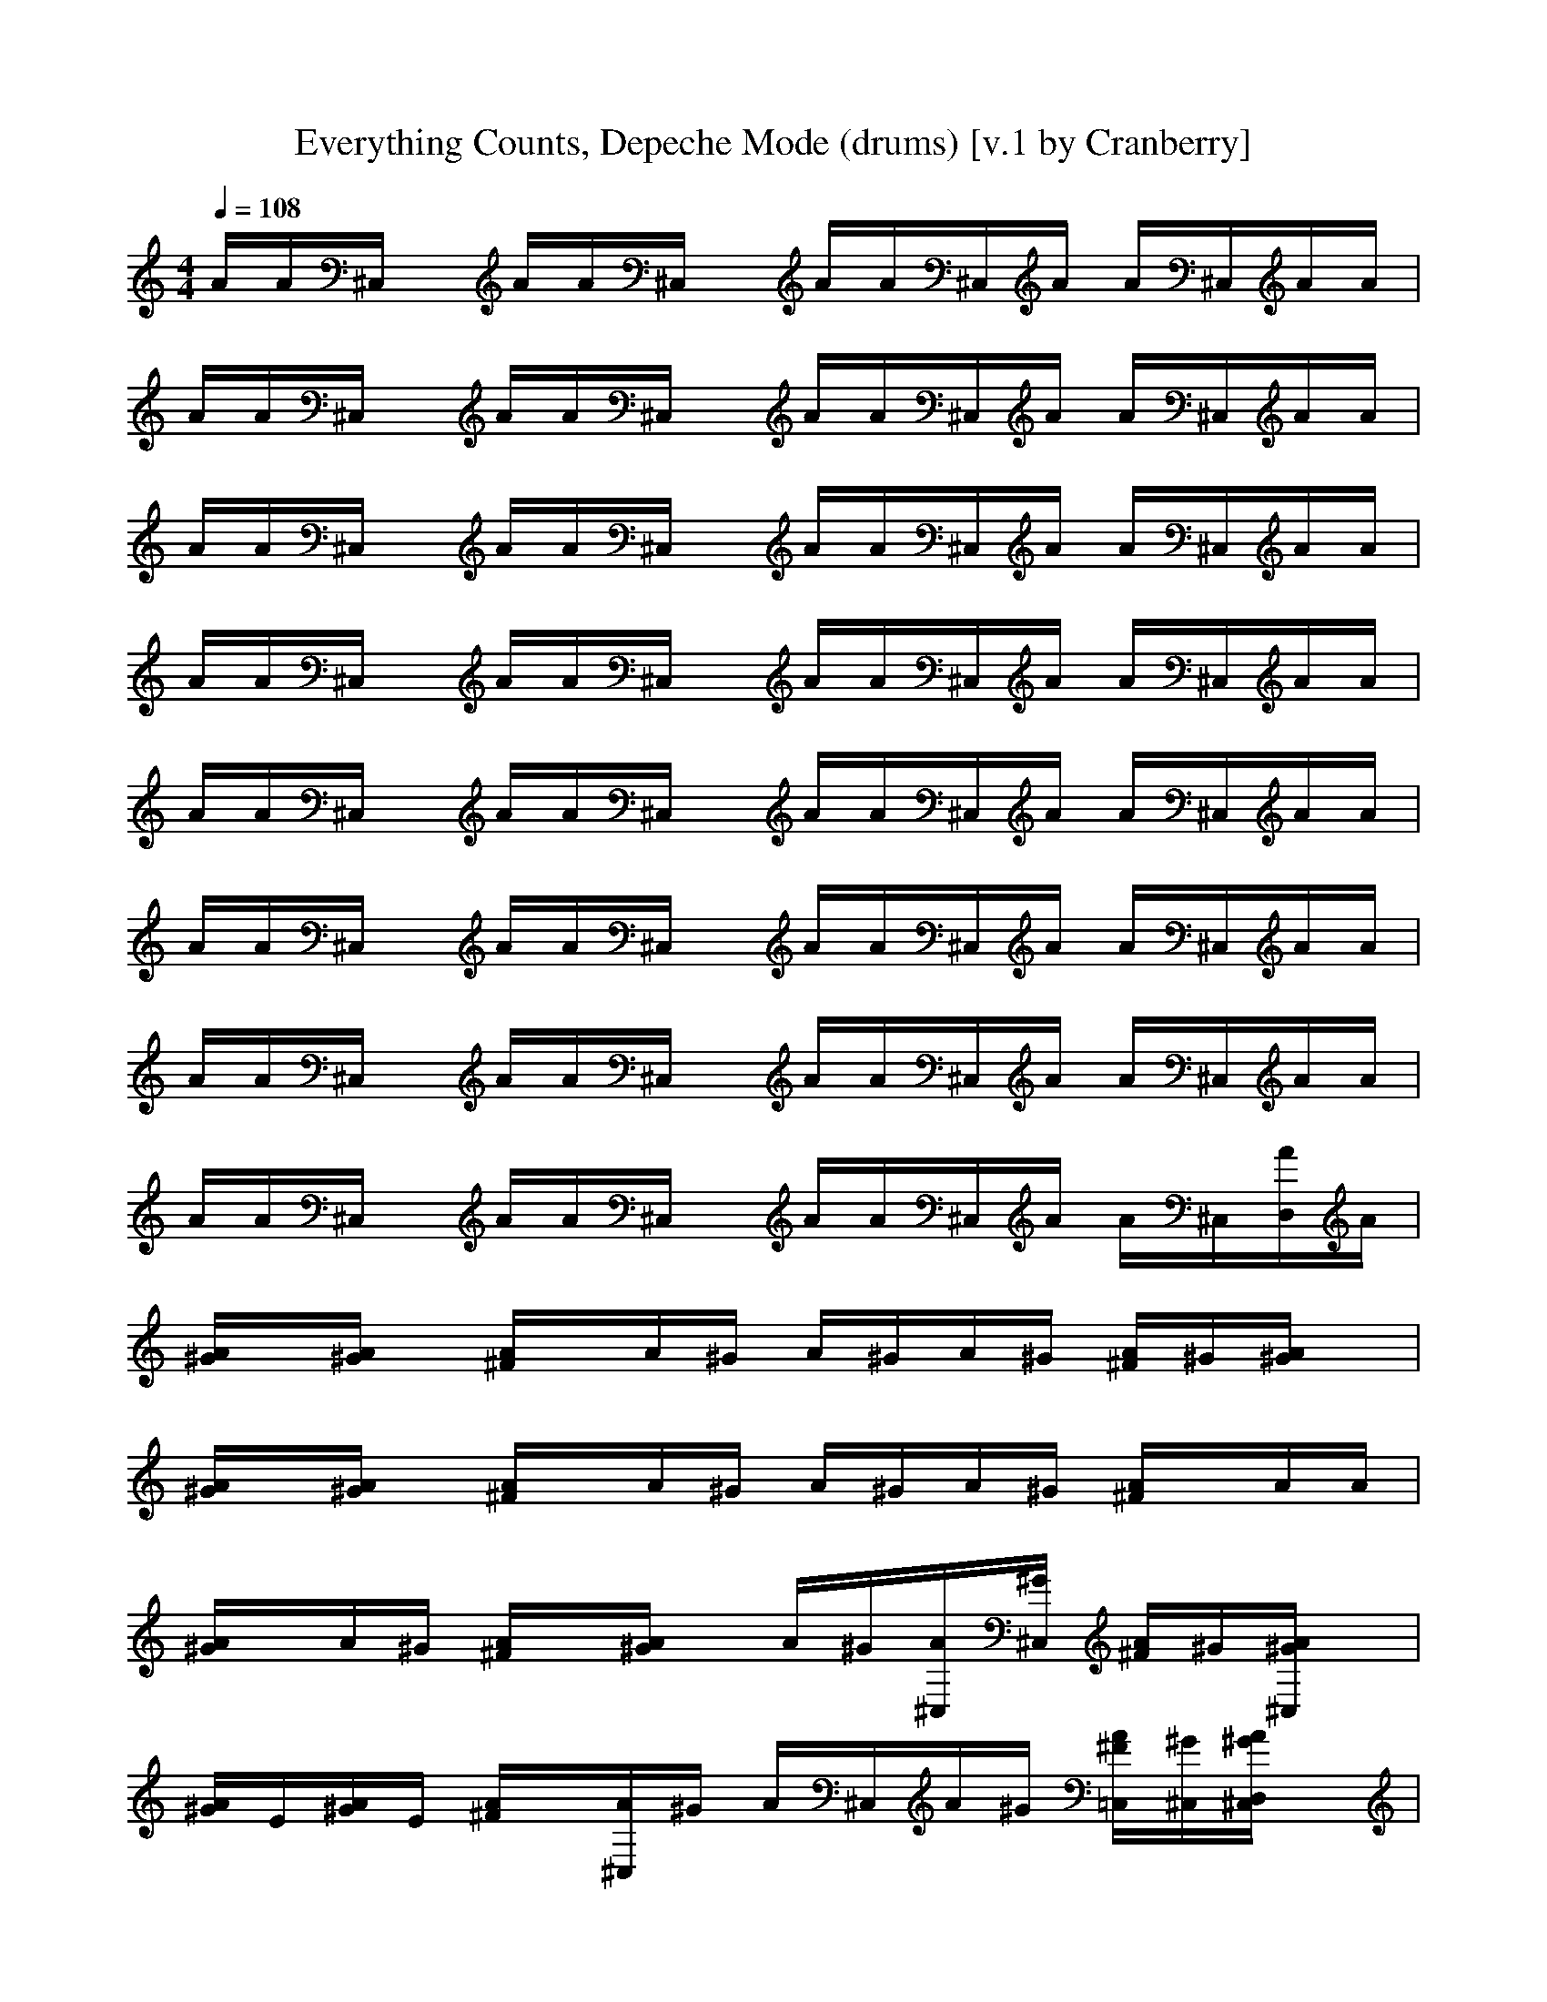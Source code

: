 X:1
T:Everything Counts, Depeche Mode (drums) [v.1 by Cranberry]
N:"Everything Counts" by Depeche Mode, from the album "Construction Time Again", 1983.
N:LotRO adaptation by Cranberry of the Mighty Mighty Bree Tones, Landroval server.
M:4/4
L:1/8
Q:1/4=108
K:C % 0 sharps
A/2A/2^C,/2x/2 A/2A/2^C,/2x/2 A/2A/2^C,/2A/2 A/2^C,/2A/2A/2| 
A/2A/2^C,/2x/2 A/2A/2^C,/2x/2 A/2A/2^C,/2A/2 A/2^C,/2A/2A/2| 
A/2A/2^C,/2x/2 A/2A/2^C,/2x/2 A/2A/2^C,/2A/2 A/2^C,/2A/2A/2| 
A/2A/2^C,/2x/2 A/2A/2^C,/2x/2 A/2A/2^C,/2A/2 A/2^C,/2A/2A/2|
A/2A/2^C,/2x/2 A/2A/2^C,/2x/2 A/2A/2^C,/2A/2 A/2^C,/2A/2A/2| 
A/2A/2^C,/2x/2 A/2A/2^C,/2x/2 A/2A/2^C,/2A/2 A/2^C,/2A/2A/2| 
A/2A/2^C,/2x/2 A/2A/2^C,/2x/2 A/2A/2^C,/2A/2 A/2^C,/2A/2A/2| 
A/2A/2^C,/2x/2 A/2A/2^C,/2x/2 A/2A/2^C,/2A/2 A/2^C,/2[A/2D,/2]A/2|
[A/2^G/2]x/2[A/2^G/2]x/2 [A/2^F/2]x/2A/2^G/2 A/2^G/2A/2^G/2 [A/2^F/2]^G/2[A/2^G/2]x/2| 
[A/2^G/2]x/2[A/2^G/2]x/2 [A/2^F/2]x/2A/2^G/2 A/2^G/2A/2^G/2 [A/2^F/2]x/2A/2A/2| 
[A/2^G/2]x/2A/2^G/2 [A/2^F/2]x/2[A/2^G/2]x/2 A/2^G/2[A/2^C,/2][^G/2^C,/2] [A/2^F/2]^G/2[A/2^G/2^C,/2]x/2| 
[A/2^G/2]E/2[A/2^G/2]E/2 [A/2^F/2]x/2[A/2^C,/2]^G/2 A/2^C,/2A/2^G/2 [A/2^F/2=C,/2][^G/2^C,/2][A/2^G/2D,/2^C,/2]x/2|
[A/2^G/2]x/2[A/2^G/2]x/2 [A/2^F/2]x/2A/2^G/2 A/2^G/2A/2^G/2 [A/2^F/2]^G/2[A/2^G/2]x/2| 
[A/2^G/2]x/2[A/2^G/2]x/2 [A/2^F/2]x/2A/2^G/2 A/2^G/2A/2^G/2 [A/2^F/2]x/2A/2A/2| 
[A/2^G/2]x/2A/2^G/2 [A/2^F/2]x/2[A/2^G/2]x/2 A/2^G/2[A/2^C,/2][^G/2^C,/2] [A/2^F/2]^G/2[A/2^G/2^C,/2]x/2| 
[A/2^G/2]E/2[A/2^G/2]E/2 [A/2^F/2]x/2[A/2^C,/2]^G/2 A/2^C,/2A/2^G/2 [A/2^F/2=C,/2][^G/2^C,/2][A/2^G/2D,/2^C,/2]x/2|
[A/2^G/2=C,/2]C,/2[A/2^C,/2]^C,/2 [A/2^C,/2]^C,/2A/2^C,/2 [A/2^F/2]^C,/2[A/2^G/2][D,/2^C,/2] [A/2^C,/2][^G/2^C,/2][A/2D,/2][^G/2^C,/2]| 
[A/2^G/2]x/2[A/2^G/2]x/2 [A/2^F/2]x/2A/2^G/2 A/2^G/2A/2^G/2 [A/2^F/2]^G/2[A/2^G/2]x/2| 
[A/2^G/2]x/2[A/2^G/2]x/2 [A/2^F/2]x/2A/2^G/2 A/2^G/2A/2^G/2 [A/2^F/2]x/2A/2A/2| 
[A/2^G/2]x/2A/2^G/2 [A/2^F/2]x/2[A/2^G/2]x/2 A/2^G/2[A/2^C,/2][^G/2^C,/2] [A/2^F/2]^G/2[A/2^G/2^C,/2]x/2|
[A/2^G/2]E/2[A/2^G/2]E/2 [A/2^F/2]x/2[A/2^C,/2]^G/2 A/2^C,/2A/2^G/2 [A/2^F/2=C,/2][^G/2^C,/2][A/2^G/2D,/2^C,/2]x/2| 
[^G/2=F,/2]x/2F,/2^G/2 [^F/2=F,/2]x/2F,/2[^G/2F,/2] x/2[^G/2F,/2^C,/2]x/2[^G/2F,/2^C,/2] [^F/2=F,/2^C,/2][^G/2^C,/2][^G/2F,/2^C,/2]x/2| 
[^G/2F,/2]x/2F,/2^G/2 [^F/2=F,/2]^G/2F,/2F,/2 ^G/2[^G/2F,/2^C,/2]x/2[^G/2F,/2] [^F/2=F,/2^C,/2][^G/2^C,/2][^G/2F,/2^C,/2]^C,/2| 
[^G/2F,/2]E/2[^G/2F,/2]E/2 [^F/2=F,/2]x/2F,/2[^G/2F,/2] x/2[^G/2F,/2]x/2[^G/2F,/2] [^F/2=F,/2]^G/2[E/2F,/2]x/2|
[^G/2F,/2]x/2[^G/2F,/2]^G/2 [^F/2=F,/2]x/2[^G/2F,/2][^G/2F,/2] x/2[^G/2F,/2^C,/2]x/2[^G/2F,/2^C,/2] [^F/2=F,/2^C,/2][^G/2^C,/2][^F/2=F,/2^C,/2]^G/2| 
[^G/2F,/2]x/2F,/2^G/2 [^F/2=F,/2]x/2F,/2[^G/2F,/2] x/2[^G/2F,/2^C,/2]x/2[^G/2F,/2^C,/2] [^F/2=F,/2^C,/2][^G/2^C,/2][^G/2F,/2^C,/2]x/2| 
[^G/2F,/2]x/2F,/2^G/2 [^F/2=F,/2]^G/2F,/2F,/2 ^G/2[^G/2F,/2^C,/2]x/2[^G/2F,/2] [^F/2=F,/2^C,/2][^G/2^C,/2][^G/2F,/2^C,/2]^C,/2| 
[^G/2F,/2]E/2[^G/2F,/2]E/2 [^F/2=F,/2]x/2F,/2[^G/2F,/2] x/2[^G/2F,/2]x/2[^G/2F,/2] [^F/2=F,/2]^G/2[E/2F,/2]x/2|
[^G/2F,/2]x/2[^G/2F,/2]^G/2 [^F/2=F,/2]x/2[^G/2F,/2][^G/2F,/2] x/2F,/2^G/2F,/2 [^G/2F,/2]x/2[^G/2F,/2]F,/2| 
[^G/2D,/2]x/2^G/2[^G/2D,/2] ^G/2x/2[^G/2D,/2]x^G/2D,/2x/2 A/2x/2A/2x/2| 
A/2x/2A/2x/2 A/2A/2A/2x/2 A/2x/2A/2x/2 A/2x/2A/2A/2| 
[A/2^G/2]x/2[A/2^G/2]x/2 [A/2^F/2][A/2^G/2]A/2^G/2 ^G/2A/2^G/2A/2 ^F/2[A/2^G/2]A/2^G/2|
[A/2^G/2]x/2[A/2^G/2]x/2 [A/2^F/2]^G/2A/2x/2 [A/2^G/2]A/2[A/2^G/2][^G/2^C,/2] [A/2^F/2][^G/2^C,/2]A/2D,/2| 
A/2A/2^C,/2x/2 A/2A/2^C,/2x/2 A/2A/2^C,/2A/2 A/2^C,/2A/2A/2| 
A/2A/2^C,/2x/2 A/2A/2^C,/2x/2 A/2A/2^C,/2A/2 A/2^C,/2A/2A/2| 
A/2A/2^C,/2x/2 A/2A/2^C,/2x/2 A/2A/2^C,/2A/2 A/2^C,/2A/2A/2|
A/2A/2^C,/2x/2 A/2A/2^C,/2x/2 A/2A/2^C,/2A/2 A/2^C,/2A/2A/2| 
A/2A/2^C,/2x/2 A/2A/2^C,/2x/2 A/2A/2^C,/2A/2 A/2^C,/2A/2A/2| 
A/2A/2^C,/2x/2 A/2A/2^C,/2x/2 A/2A/2^C,/2A/2 A/2^C,/2A/2A/2| 
A/2A/2^C,/2x/2 A/2A/2^C,/2x/2 A/2A/2^C,/2A/2 A/2^C,/2A/2A/2|
A/2A/2^C,/2x/2 A/2A/2^C,/2x/2 A/2A/2^C,/2A/2 A/2^C,/2[A/2D,/2]A/2| 
[A/2^G/2]x/2[A/2^G/2]x/2 [A/2^F/2]x/2A/2^G/2 A/2^G/2A/2^G/2 [A/2^F/2]^G/2[A/2^G/2]x/2| 
[A/2^G/2]x/2[A/2^G/2]x/2 [A/2^F/2]x/2A/2^G/2 A/2^G/2A/2^G/2 [A/2^F/2]x/2A/2A/2| 
[A/2^G/2]x/2A/2^G/2 [A/2^F/2]x/2[A/2^G/2]x/2 A/2^G/2[A/2^C,/2][^G/2^C,/2] [A/2^F/2]^G/2[A/2^G/2^C,/2]x/2|
[A/2^G/2]E/2[A/2^G/2]E/2 [A/2^F/2]x/2[A/2^C,/2]^G/2 A/2^C,/2A/2^G/2 [A/2^F/2=C,/2][^G/2^C,/2][A/2^G/2D,/2^C,/2]x/2| 
[A/2^G/2]x/2[A/2^G/2]x/2 [A/2^F/2]x/2A/2^G/2 A/2^G/2A/2^G/2 [A/2^F/2]^G/2[A/2^G/2]x/2| 
[A/2^G/2]x/2[A/2^G/2]x/2 [A/2^F/2]x/2A/2^G/2 A/2^G/2A/2^G/2 [A/2^F/2]x/2A/2A/2| 
[A/2^G/2]x/2A/2^G/2 [A/2^F/2]x/2[A/2^G/2]x/2 A/2^G/2[A/2^C,/2][^G/2^C,/2] [A/2^F/2]^G/2[A/2^G/2^C,/2]x/2|
[A/2^G/2]E/2[A/2^G/2]E/2 [A/2^F/2]x/2[A/2^C,/2]^G/2 A/2^C,/2A/2^G/2 [A/2^F/2=C,/2][^G/2^C,/2][A/2^G/2D,/2^C,/2]x/2| 
[A/2^G/2=C,/2]C,/2[A/2^C,/2]^C,/2 [A/2^C,/2]^C,/2A/2^C,/2 [A/2^F/2]^C,/2[A/2^G/2][D,/2^C,/2] [A/2^C,/2][^G/2^C,/2][A/2D,/2][^G/2^C,/2]| 
[A/2^G/2]x/2[A/2^G/2]x/2 [A/2^F/2]x/2A/2^G/2 A/2^G/2A/2^G/2 [A/2^F/2]^G/2[A/2^G/2]x/2| 
[A/2^G/2]x/2[A/2^G/2]x/2 [A/2^F/2]x/2A/2^G/2 A/2^G/2A/2^G/2 [A/2^F/2]x/2A/2A/2|
[A/2^G/2]x/2A/2^G/2 [A/2^F/2]x/2[A/2^G/2]x/2 A/2^G/2[A/2^C,/2][^G/2^C,/2] [A/2^F/2]^G/2[A/2^G/2^C,/2]x/2| 
[A/2^G/2]E/2[A/2^G/2]E/2 [A/2^F/2]x/2[A/2^C,/2]^G/2 A/2^C,/2A/2^G/2 [A/2^F/2=C,/2][^G/2^C,/2][A/2^G/2D,/2^C,/2]x/2| 
[^G/2=F,/2]x/2F,/2^G/2 [^F/2=F,/2]x/2F,/2[^G/2F,/2] x/2[^G/2F,/2^C,/2]x/2[^G/2F,/2^C,/2] [^F/2=F,/2^C,/2][^G/2^C,/2][^G/2F,/2^C,/2]x/2| 
[^G/2F,/2]x/2F,/2^G/2 [^F/2=F,/2]^G/2F,/2F,/2 ^G/2[^G/2F,/2^C,/2]x/2[^G/2F,/2] [^F/2=F,/2^C,/2][^G/2^C,/2][^G/2F,/2^C,/2]^C,/2|
[^G/2F,/2]E/2[^G/2F,/2]E/2 [^F/2=F,/2]x/2F,/2[^G/2F,/2] x/2[^G/2F,/2]x/2[^G/2F,/2] [^F/2=F,/2]^G/2[E/2F,/2]x/2| 
[^G/2F,/2]x/2[^G/2F,/2]^G/2 [^F/2=F,/2]x/2[^G/2F,/2][^G/2F,/2] x/2[^G/2F,/2^C,/2]x/2[^G/2F,/2^C,/2] [^F/2=F,/2^C,/2][^G/2^C,/2][^F/2=F,/2^C,/2]^G/2| 
[^G/2F,/2]x/2F,/2^G/2 [^F/2=F,/2]x/2F,/2[^G/2F,/2] x/2[^G/2F,/2^C,/2]x/2[^G/2F,/2^C,/2] [^F/2=F,/2^C,/2][^G/2^C,/2][^G/2F,/2^C,/2]x/2| 
[^G/2F,/2]x/2F,/2^G/2 [^F/2=F,/2]^G/2F,/2F,/2 ^G/2[^G/2F,/2^C,/2]x/2[^G/2F,/2] [^F/2=F,/2^C,/2][^G/2^C,/2][^G/2F,/2^C,/2]^C,/2|
[^G/2F,/2]E/2[^G/2F,/2]E/2 [^F/2=F,/2]x/2F,/2[^G/2F,/2] x/2[^G/2F,/2]x/2[^G/2F,/2] [^F/2=F,/2]^G/2[E/2F,/2]x/2| 
[^G/2F,/2]x/2[^G/2F,/2]^G/2 [^F/2=F,/2]x/2[^G/2F,/2][^G/2F,/2] x/2F,/2^G/2F,/2 [^G/2F,/2]x/2[^G/2F,/2]F,/2| 
[^G/2D,/2]x/2^G/2[^G/2D,/2] ^G/2x/2[^G/2D,/2]x^G/2D,/2x/2 A/2x/2A/2x/2| 
A/2x/2A/2x/2 A/2A/2A/2x/2 A/2x/2A/2x/2 A/2x/2A/2A/2|
[A/2^G/2]x/2[A/2^G/2]x/2 [A/2^F/2][A/2^G/2]A/2^G/2 ^G/2A/2^G/2A/2 ^F/2[A/2^G/2]A/2^G/2| 
[A/2^G/2]x/2[A/2^G/2]x/2 [A/2^F/2]^G/2A/2x/2 [A/2^G/2]A/2[A/2^G/2][^G/2^C,/2] [A/2^F/2][^G/2^C,/2]A/2D,/2| 
[A/2=C,/2]x/2A/2A/2 A/2x/2[A/2C,/2]x/2 [A/2^C,/2]A/2A/2x/2 A/2x/2[A/2^C,/2]x/2| 
[A/2^C,/2]x/2A/2[A/2^C,/2] A/2x/2[A/2^C,/2]x/2 A/2[A/2^C,/2][A/2^G/2]x/2 A/2x/2[A/2^C,/2]x/2|
[A/2^G/2]x/2[A/2^G/2]x/2 [A/2^F/2][A/2^G/2]A/2^G/2 ^G/2A/2^G/2A/2 ^F/2[A/2^G/2]A/2^G/2| 
[A/2^G/2]x/2[A/2^G/2]x/2 [A/2^F/2]^G/2A/2x/2 [A/2^G/2]A/2[A/2^G/2][^G/2^C,/2] [A/2^F/2][^G/2^C,/2]A/2D,/2| 
A/2A/2^C,/2x/2 A/2A/2^C,/2x/2 A/2A/2^C,/2A/2 A/2^C,/2A/2A/2| 
A/2A/2^C,/2x/2 A/2A/2^C,/2x/2 A/2A/2^C,/2A/2 A/2^C,/2A/2A/2|
A/2A/2^C,/2x/2 A/2A/2^C,/2x/2 A/2A/2^C,/2A/2 A/2^C,/2A/2A/2| 
A/2A/2^C,/2x/2 A/2A/2^C,/2x/2 A/2A/2^C,/2A/2 A/2^C,/2A/2A/2| 
[^G/2=F,/2]x/2F,/2^G/2 [^F/2=F,/2]x/2F,/2[^G/2F,/2] x/2[^G/2F,/2^C,/2]x/2[^G/2F,/2^C,/2] [^F/2=F,/2^C,/2][^G/2^C,/2][^G/2F,/2^C,/2]x/2| 
[^G/2F,/2]x/2F,/2^G/2 [^F/2=F,/2]^G/2F,/2F,/2 ^G/2[^G/2F,/2^C,/2]x/2[^G/2F,/2] [^F/2=F,/2^C,/2][^G/2^C,/2][^G/2F,/2^C,/2]^C,/2|
[^G/2F,/2]E/2[^G/2F,/2]E/2 [^F/2=F,/2]x/2F,/2[^G/2F,/2] x/2[^G/2F,/2]x/2[^G/2F,/2] [^F/2=F,/2]^G/2[E/2F,/2]x/2| 
[^G/2F,/2]x/2[^G/2F,/2]^G/2 [^F/2=F,/2]x/2[^G/2F,/2][^G/2F,/2] x/2[^G/2F,/2^C,/2]x/2[^G/2F,/2^C,/2] [^F/2=F,/2^C,/2][^G/2^C,/2][^F/2=F,/2^C,/2]^G/2| 
[^G/2F,/2]x/2F,/2^G/2 [^F/2=F,/2]x/2F,/2[^G/2F,/2] x/2[^G/2F,/2^C,/2]x/2[^G/2F,/2^C,/2] [^F/2=F,/2^C,/2][^G/2^C,/2][^G/2F,/2^C,/2]x/2| 
[^G/2F,/2]x/2F,/2^G/2 [^F/2=F,/2]^G/2F,/2F,/2 ^G/2[^G/2F,/2^C,/2]x/2[^G/2F,/2] [^F/2=F,/2^C,/2][^G/2^C,/2][^G/2F,/2^C,/2]^C,/2|
[^G/2F,/2]E/2[^G/2F,/2]E/2 [^F/2=F,/2]x/2F,/2[^G/2F,/2] x/2[^G/2F,/2]x/2[^G/2F,/2] [^F/2=F,/2]^G/2[E/2F,/2]x/2| 
[^G/2F,/2]x/2[^G/2F,/2]^G/2 [^F/2=F,/2]x/2[^G/2F,/2][^G/2F,/2] x/2[^G/2F,/2^C,/2]x/2[^G/2F,/2^C,/2] [^F/2=F,/2^C,/2][^G/2^C,/2][^F/2=F,/2^C,/2]^G/2| 
[^G/2F,/2]x/2F,/2^G/2 [^F/2=F,/2]x/2F,/2[^G/2F,/2] x/2[^G/2F,/2^C,/2]x/2[^G/2F,/2^C,/2] [^F/2=F,/2^C,/2][^G/2^C,/2][^G/2F,/2^C,/2]x/2| 
[^G/2F,/2]x/2F,/2^G/2 [^F/2=F,/2]^G/2F,/2F,/2 ^G/2[^G/2F,/2^C,/2]x/2[^G/2F,/2] [^F/2=F,/2^C,/2][^G/2^C,/2][^G/2F,/2^C,/2]^C,/2|
[^G/2F,/2]E/2[^G/2F,/2]E/2 [^F/2=F,/2]x/2F,/2[^G/2F,/2] x/2[^G/2F,/2]x/2[^G/2F,/2] [^F/2=F,/2]^G/2[E/2F,/2]x/2| 
[^G/2F,/2]x/2[^G/2F,/2]^G/2 [^F/2=F,/2]x/2[^G/2F,/2][^G/2F,/2] x/2[^G/2F,/2^C,/2]x/2[^G/2F,/2^C,/2] [^F/2=F,/2^C,/2][^G/2^C,/2][^F/2=F,/2^C,/2]^G/2| 
[^G/2F,/2]x/2F,/2^G/2 [^F/2=F,/2]x/2F,/2[^G/2F,/2] x/2[^G/2F,/2^C,/2]x/2[^G/2F,/2^C,/2] [^F/2=F,/2^C,/2][^G/2^C,/2][^G/2F,/2^C,/2]x/2| 
[^G/2F,/2]x/2F,/2^G/2 [^F/2=F,/2]^G/2F,/2F,/2 ^G/2[^G/2F,/2^C,/2]x/2[^G/2F,/2] [^F/2=F,/2^C,/2][^G/2^C,/2][^G/2F,/2^C,/2]^C,/2|
[^G/2F,/2]E/2[^G/2F,/2]E/2 [^F/2=F,/2]x/2F,/2[^G/2F,/2] x/2[^G/2F,/2]x/2[^G/2F,/2] [^F/2=F,/2]^G/2[E/2F,/2]x/2| 
[^G/2F,/2]x/2[^G/2F,/2]^G/2 [^F/2=F,/2]x/2[^G/2F,/2][^G/2F,/2] x/2[^G/2F,/2^C,/2]x/2[^G/2F,/2^C,/2] [^F/2=F,/2^C,/2][^G/2^C,/2][^F/2=F,/2^C,/2]^G/2| 
[^G/2F,/2]x/2F,/2^G/2 [^F/2=F,/2]x/2F,/2[^G/2F,/2] x/2[^G/2F,/2^C,/2]x/2[^G/2F,/2^C,/2] [^F/2=F,/2^C,/2][^G/2^C,/2][^G/2F,/2^C,/2]x/2| 
[^G/2F,/2]x/2F,/2^G/2 [^F/2=F,/2]^G/2F,/2F,/2 ^G/2[^G/2F,/2^C,/2]x/2[^G/2F,/2] [^F/2=F,/2^C,/2][^G/2^C,/2][^G/2F,/2^C,/2]^C,/2|
[^G/2F,/2]E/2[^G/2F,/2]E/2 [^F/2=F,/2]x/2F,/2[^G/2F,/2] x/2[^G/2F,/2]x/2[^G/2F,/2] [^F/2=F,/2]^G/2[E/2F,/2]x/2| 
[^G/2F,/2]x/2[^G/2F,/2]^G/2 [^F/2=F,/2]x/2[^G/2F,/2][^G/2F,/2] x/2[^G/2F,/2^C,/2]x/2[^G/2F,/2^C,/2] [^F/2=F,/2^C,/2][^G/2^C,/2][^F/2=F,/2^C,/2]^G/2| 
[^G/2F,/2]x/2F,/2^G/2 [^F/2=F,/2]x/2F,/2[^G/2F,/2] x/2[^G/2F,/2^C,/2]x/2[^G/2F,/2^C,/2] [^F/2=F,/2^C,/2][^G/2^C,/2][^G/2F,/2^C,/2]x/2| 
[^G/2F,/2]x/2F,/2^G/2 [^F/2=F,/2]^G/2F,/2F,/2 ^G/2[^G/2F,/2^C,/2]x/2[^G/2F,/2] [^F/2=F,/2^C,/2][^G/2^C,/2][^G/2F,/2^C,/2]^C,/2|
[^G/2F,/2]E/2[^G/2F,/2]E/2 [^F/2=F,/2]x/2F,/2[^G/2F,/2] x/2[^G/2F,/2]x/2[^G/2F,/2] [^F/2=F,/2]^G/2[E/2F,/2]x/2| 
[^G/2F,/2]x/2[^G/2F,/2]^G/2 [^F/2=F,/2]x/2[^G/2F,/2][^G/2F,/2] x/2[^G/2F,/2^C,/2]x/2[^G/2F,/2^C,/2] [^F/2=F,/2^C,/2][^G/2^C,/2][^F/2=F,/2^C,/2]